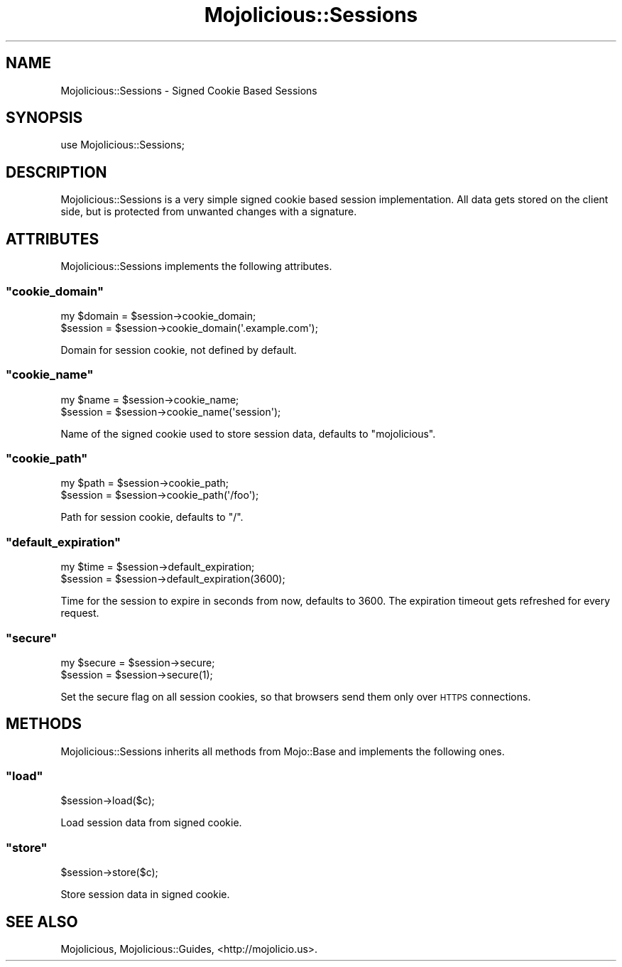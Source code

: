 .\" Automatically generated by Pod::Man 2.22 (Pod::Simple 3.07)
.\"
.\" Standard preamble:
.\" ========================================================================
.de Sp \" Vertical space (when we can't use .PP)
.if t .sp .5v
.if n .sp
..
.de Vb \" Begin verbatim text
.ft CW
.nf
.ne \\$1
..
.de Ve \" End verbatim text
.ft R
.fi
..
.\" Set up some character translations and predefined strings.  \*(-- will
.\" give an unbreakable dash, \*(PI will give pi, \*(L" will give a left
.\" double quote, and \*(R" will give a right double quote.  \*(C+ will
.\" give a nicer C++.  Capital omega is used to do unbreakable dashes and
.\" therefore won't be available.  \*(C` and \*(C' expand to `' in nroff,
.\" nothing in troff, for use with C<>.
.tr \(*W-
.ds C+ C\v'-.1v'\h'-1p'\s-2+\h'-1p'+\s0\v'.1v'\h'-1p'
.ie n \{\
.    ds -- \(*W-
.    ds PI pi
.    if (\n(.H=4u)&(1m=24u) .ds -- \(*W\h'-12u'\(*W\h'-12u'-\" diablo 10 pitch
.    if (\n(.H=4u)&(1m=20u) .ds -- \(*W\h'-12u'\(*W\h'-8u'-\"  diablo 12 pitch
.    ds L" ""
.    ds R" ""
.    ds C` ""
.    ds C' ""
'br\}
.el\{\
.    ds -- \|\(em\|
.    ds PI \(*p
.    ds L" ``
.    ds R" ''
'br\}
.\"
.\" Escape single quotes in literal strings from groff's Unicode transform.
.ie \n(.g .ds Aq \(aq
.el       .ds Aq '
.\"
.\" If the F register is turned on, we'll generate index entries on stderr for
.\" titles (.TH), headers (.SH), subsections (.SS), items (.Ip), and index
.\" entries marked with X<> in POD.  Of course, you'll have to process the
.\" output yourself in some meaningful fashion.
.ie \nF \{\
.    de IX
.    tm Index:\\$1\t\\n%\t"\\$2"
..
.    nr % 0
.    rr F
.\}
.el \{\
.    de IX
..
.\}
.\"
.\" Accent mark definitions (@(#)ms.acc 1.5 88/02/08 SMI; from UCB 4.2).
.\" Fear.  Run.  Save yourself.  No user-serviceable parts.
.    \" fudge factors for nroff and troff
.if n \{\
.    ds #H 0
.    ds #V .8m
.    ds #F .3m
.    ds #[ \f1
.    ds #] \fP
.\}
.if t \{\
.    ds #H ((1u-(\\\\n(.fu%2u))*.13m)
.    ds #V .6m
.    ds #F 0
.    ds #[ \&
.    ds #] \&
.\}
.    \" simple accents for nroff and troff
.if n \{\
.    ds ' \&
.    ds ` \&
.    ds ^ \&
.    ds , \&
.    ds ~ ~
.    ds /
.\}
.if t \{\
.    ds ' \\k:\h'-(\\n(.wu*8/10-\*(#H)'\'\h"|\\n:u"
.    ds ` \\k:\h'-(\\n(.wu*8/10-\*(#H)'\`\h'|\\n:u'
.    ds ^ \\k:\h'-(\\n(.wu*10/11-\*(#H)'^\h'|\\n:u'
.    ds , \\k:\h'-(\\n(.wu*8/10)',\h'|\\n:u'
.    ds ~ \\k:\h'-(\\n(.wu-\*(#H-.1m)'~\h'|\\n:u'
.    ds / \\k:\h'-(\\n(.wu*8/10-\*(#H)'\z\(sl\h'|\\n:u'
.\}
.    \" troff and (daisy-wheel) nroff accents
.ds : \\k:\h'-(\\n(.wu*8/10-\*(#H+.1m+\*(#F)'\v'-\*(#V'\z.\h'.2m+\*(#F'.\h'|\\n:u'\v'\*(#V'
.ds 8 \h'\*(#H'\(*b\h'-\*(#H'
.ds o \\k:\h'-(\\n(.wu+\w'\(de'u-\*(#H)/2u'\v'-.3n'\*(#[\z\(de\v'.3n'\h'|\\n:u'\*(#]
.ds d- \h'\*(#H'\(pd\h'-\w'~'u'\v'-.25m'\f2\(hy\fP\v'.25m'\h'-\*(#H'
.ds D- D\\k:\h'-\w'D'u'\v'-.11m'\z\(hy\v'.11m'\h'|\\n:u'
.ds th \*(#[\v'.3m'\s+1I\s-1\v'-.3m'\h'-(\w'I'u*2/3)'\s-1o\s+1\*(#]
.ds Th \*(#[\s+2I\s-2\h'-\w'I'u*3/5'\v'-.3m'o\v'.3m'\*(#]
.ds ae a\h'-(\w'a'u*4/10)'e
.ds Ae A\h'-(\w'A'u*4/10)'E
.    \" corrections for vroff
.if v .ds ~ \\k:\h'-(\\n(.wu*9/10-\*(#H)'\s-2\u~\d\s+2\h'|\\n:u'
.if v .ds ^ \\k:\h'-(\\n(.wu*10/11-\*(#H)'\v'-.4m'^\v'.4m'\h'|\\n:u'
.    \" for low resolution devices (crt and lpr)
.if \n(.H>23 .if \n(.V>19 \
\{\
.    ds : e
.    ds 8 ss
.    ds o a
.    ds d- d\h'-1'\(ga
.    ds D- D\h'-1'\(hy
.    ds th \o'bp'
.    ds Th \o'LP'
.    ds ae ae
.    ds Ae AE
.\}
.rm #[ #] #H #V #F C
.\" ========================================================================
.\"
.IX Title "Mojolicious::Sessions 3pm"
.TH Mojolicious::Sessions 3pm "2011-04-24" "perl v5.10.1" "User Contributed Perl Documentation"
.\" For nroff, turn off justification.  Always turn off hyphenation; it makes
.\" way too many mistakes in technical documents.
.if n .ad l
.nh
.SH "NAME"
Mojolicious::Sessions \- Signed Cookie Based Sessions
.SH "SYNOPSIS"
.IX Header "SYNOPSIS"
.Vb 1
\&  use Mojolicious::Sessions;
.Ve
.SH "DESCRIPTION"
.IX Header "DESCRIPTION"
Mojolicious::Sessions is a very simple signed cookie based session
implementation.
All data gets stored on the client side, but is protected from unwanted
changes with a signature.
.SH "ATTRIBUTES"
.IX Header "ATTRIBUTES"
Mojolicious::Sessions implements the following attributes.
.ie n .SS """cookie_domain"""
.el .SS "\f(CWcookie_domain\fP"
.IX Subsection "cookie_domain"
.Vb 2
\&  my $domain = $session\->cookie_domain;
\&  $session   = $session\->cookie_domain(\*(Aq.example.com\*(Aq);
.Ve
.PP
Domain for session cookie, not defined by default.
.ie n .SS """cookie_name"""
.el .SS "\f(CWcookie_name\fP"
.IX Subsection "cookie_name"
.Vb 2
\&  my $name = $session\->cookie_name;
\&  $session = $session\->cookie_name(\*(Aqsession\*(Aq);
.Ve
.PP
Name of the signed cookie used to store session data, defaults to
\&\f(CW\*(C`mojolicious\*(C'\fR.
.ie n .SS """cookie_path"""
.el .SS "\f(CWcookie_path\fP"
.IX Subsection "cookie_path"
.Vb 2
\&  my $path = $session\->cookie_path;
\&  $session = $session\->cookie_path(\*(Aq/foo\*(Aq);
.Ve
.PP
Path for session cookie, defaults to \f(CW\*(C`/\*(C'\fR.
.ie n .SS """default_expiration"""
.el .SS "\f(CWdefault_expiration\fP"
.IX Subsection "default_expiration"
.Vb 2
\&  my $time = $session\->default_expiration;
\&  $session = $session\->default_expiration(3600);
.Ve
.PP
Time for the session to expire in seconds from now, defaults to \f(CW3600\fR.
The expiration timeout gets refreshed for every request.
.ie n .SS """secure"""
.el .SS "\f(CWsecure\fP"
.IX Subsection "secure"
.Vb 2
\&  my $secure = $session\->secure;
\&  $session   = $session\->secure(1);
.Ve
.PP
Set the secure flag on all session cookies, so that browsers send them only
over \s-1HTTPS\s0 connections.
.SH "METHODS"
.IX Header "METHODS"
Mojolicious::Sessions inherits all methods from Mojo::Base and
implements the following ones.
.ie n .SS """load"""
.el .SS "\f(CWload\fP"
.IX Subsection "load"
.Vb 1
\&  $session\->load($c);
.Ve
.PP
Load session data from signed cookie.
.ie n .SS """store"""
.el .SS "\f(CWstore\fP"
.IX Subsection "store"
.Vb 1
\&  $session\->store($c);
.Ve
.PP
Store session data in signed cookie.
.SH "SEE ALSO"
.IX Header "SEE ALSO"
Mojolicious, Mojolicious::Guides, <http://mojolicio.us>.

